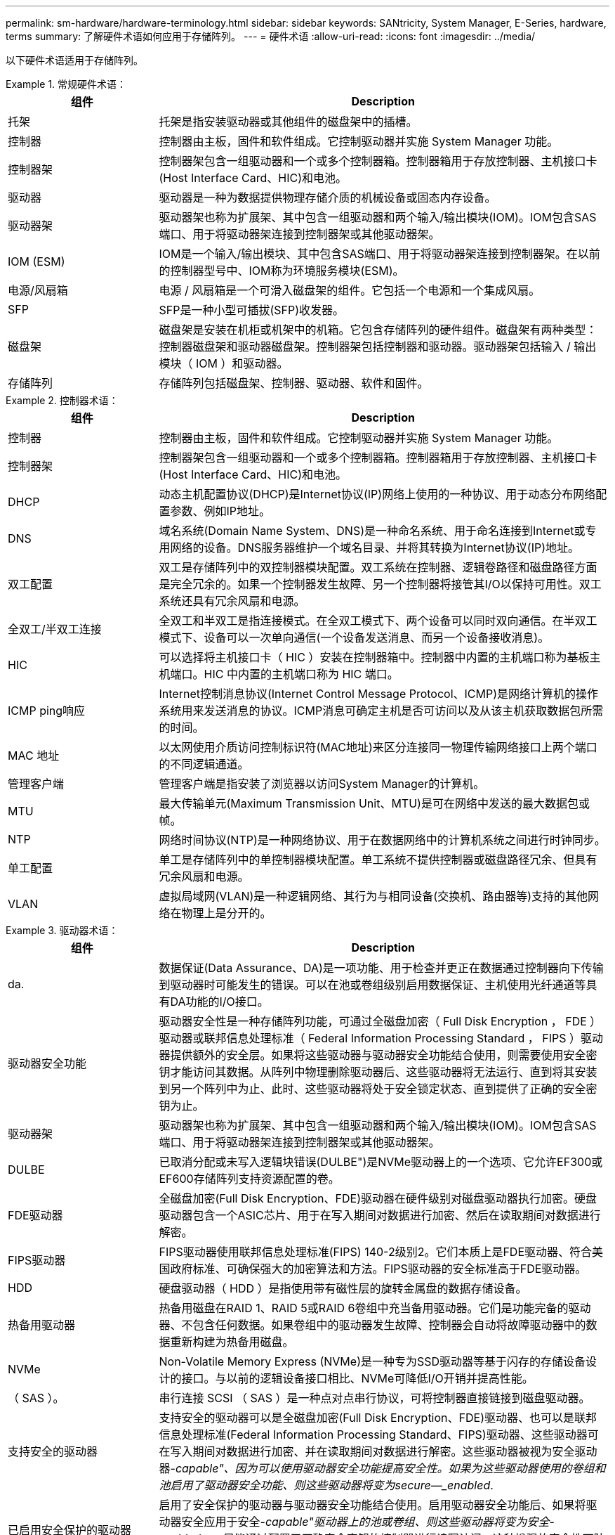 ---
permalink: sm-hardware/hardware-terminology.html 
sidebar: sidebar 
keywords: SANtricity, System Manager, E-Series, hardware, terms 
summary: 了解硬件术语如何应用于存储阵列。 
---
= 硬件术语
:allow-uri-read: 
:icons: font
:imagesdir: ../media/


[role="lead"]
以下硬件术语适用于存储阵列。

.常规硬件术语：
====
[cols="25h,~"]
|===
| 组件 | Description 


 a| 
托架
 a| 
托架是指安装驱动器或其他组件的磁盘架中的插槽。



 a| 
控制器
 a| 
控制器由主板，固件和软件组成。它控制驱动器并实施 System Manager 功能。



 a| 
控制器架
 a| 
控制器架包含一组驱动器和一个或多个控制器箱。控制器箱用于存放控制器、主机接口卡(Host Interface Card、HIC)和电池。



 a| 
驱动器
 a| 
驱动器是一种为数据提供物理存储介质的机械设备或固态内存设备。



 a| 
驱动器架
 a| 
驱动器架也称为扩展架、其中包含一组驱动器和两个输入/输出模块(IOM)。IOM包含SAS端口、用于将驱动器架连接到控制器架或其他驱动器架。



 a| 
IOM (ESM)
 a| 
IOM是一个输入/输出模块、其中包含SAS端口、用于将驱动器架连接到控制器架。在以前的控制器型号中、IOM称为环境服务模块(ESM)。



 a| 
电源/风扇箱
 a| 
电源 / 风扇箱是一个可滑入磁盘架的组件。它包括一个电源和一个集成风扇。



 a| 
SFP
 a| 
SFP是一种小型可插拔(SFP)收发器。



 a| 
磁盘架
 a| 
磁盘架是安装在机柜或机架中的机箱。它包含存储阵列的硬件组件。磁盘架有两种类型：控制器磁盘架和驱动器磁盘架。控制器架包括控制器和驱动器。驱动器架包括输入 / 输出模块（ IOM ）和驱动器。



 a| 
存储阵列
 a| 
存储阵列包括磁盘架、控制器、驱动器、软件和固件。

|===
====
.控制器术语：
====
[cols="25h,~"]
|===
| 组件 | Description 


 a| 
控制器
 a| 
控制器由主板，固件和软件组成。它控制驱动器并实施 System Manager 功能。



 a| 
控制器架
 a| 
控制器架包含一组驱动器和一个或多个控制器箱。控制器箱用于存放控制器、主机接口卡(Host Interface Card、HIC)和电池。



 a| 
DHCP
 a| 
动态主机配置协议(DHCP)是Internet协议(IP)网络上使用的一种协议、用于动态分布网络配置参数、例如IP地址。



 a| 
DNS
 a| 
域名系统(Domain Name System、DNS)是一种命名系统、用于命名连接到Internet或专用网络的设备。DNS服务器维护一个域名目录、并将其转换为Internet协议(IP)地址。



 a| 
双工配置
 a| 
双工是存储阵列中的双控制器模块配置。双工系统在控制器、逻辑卷路径和磁盘路径方面是完全冗余的。如果一个控制器发生故障、另一个控制器将接管其I/O以保持可用性。双工系统还具有冗余风扇和电源。



 a| 
全双工/半双工连接
 a| 
全双工和半双工是指连接模式。在全双工模式下、两个设备可以同时双向通信。在半双工模式下、设备可以一次单向通信(一个设备发送消息、而另一个设备接收消息)。



 a| 
HIC
 a| 
可以选择将主机接口卡（ HIC ）安装在控制器箱中。控制器中内置的主机端口称为基板主机端口。HIC 中内置的主机端口称为 HIC 端口。



 a| 
ICMP ping响应
 a| 
Internet控制消息协议(Internet Control Message Protocol、ICMP)是网络计算机的操作系统用来发送消息的协议。ICMP消息可确定主机是否可访问以及从该主机获取数据包所需的时间。



 a| 
MAC 地址
 a| 
以太网使用介质访问控制标识符(MAC地址)来区分连接同一物理传输网络接口上两个端口的不同逻辑通道。



 a| 
管理客户端
 a| 
管理客户端是指安装了浏览器以访问System Manager的计算机。



 a| 
MTU
 a| 
最大传输单元(Maximum Transmission Unit、MTU)是可在网络中发送的最大数据包或帧。



 a| 
NTP
 a| 
网络时间协议(NTP)是一种网络协议、用于在数据网络中的计算机系统之间进行时钟同步。



 a| 
单工配置
 a| 
单工是存储阵列中的单控制器模块配置。单工系统不提供控制器或磁盘路径冗余、但具有冗余风扇和电源。



 a| 
VLAN
 a| 
虚拟局域网(VLAN)是一种逻辑网络、其行为与相同设备(交换机、路由器等)支持的其他网络在物理上是分开的。

|===
====
.驱动器术语：
====
[cols="25h,~"]
|===
| 组件 | Description 


 a| 
da.
 a| 
数据保证(Data Assurance、DA)是一项功能、用于检查并更正在数据通过控制器向下传输到驱动器时可能发生的错误。可以在池或卷组级别启用数据保证、主机使用光纤通道等具有DA功能的I/O接口。



 a| 
驱动器安全功能
 a| 
驱动器安全性是一种存储阵列功能，可通过全磁盘加密（ Full Disk Encryption ， FDE ）驱动器或联邦信息处理标准（ Federal Information Processing Standard ， FIPS ）驱动器提供额外的安全层。如果将这些驱动器与驱动器安全功能结合使用，则需要使用安全密钥才能访问其数据。从阵列中物理删除驱动器后、这些驱动器将无法运行、直到将其安装到另一个阵列中为止、此时、这些驱动器将处于安全锁定状态、直到提供了正确的安全密钥为止。



 a| 
驱动器架
 a| 
驱动器架也称为扩展架、其中包含一组驱动器和两个输入/输出模块(IOM)。IOM包含SAS端口、用于将驱动器架连接到控制器架或其他驱动器架。



 a| 
DULBE
 a| 
已取消分配或未写入逻辑块错误(DULBE")是NVMe驱动器上的一个选项、它允许EF300或EF600存储阵列支持资源配置的卷。



 a| 
FDE驱动器
 a| 
全磁盘加密(Full Disk Encryption、FDE)驱动器在硬件级别对磁盘驱动器执行加密。硬盘驱动器包含一个ASIC芯片、用于在写入期间对数据进行加密、然后在读取期间对数据进行解密。



 a| 
FIPS驱动器
 a| 
FIPS驱动器使用联邦信息处理标准(FIPS) 140-2级别2。它们本质上是FDE驱动器、符合美国政府标准、可确保强大的加密算法和方法。FIPS驱动器的安全标准高于FDE驱动器。



 a| 
HDD
 a| 
硬盘驱动器（ HDD ）是指使用带有磁性层的旋转金属盘的数据存储设备。



 a| 
热备用驱动器
 a| 
热备用磁盘在RAID 1、RAID 5或RAID 6卷组中充当备用驱动器。它们是功能完备的驱动器、不包含任何数据。如果卷组中的驱动器发生故障、控制器会自动将故障驱动器中的数据重新构建为热备用磁盘。



 a| 
NVMe
 a| 
Non-Volatile Memory Express (NVMe)是一种专为SSD驱动器等基于闪存的存储设备设计的接口。与以前的逻辑设备接口相比、NVMe可降低I/O开销并提高性能。



 a| 
（ SAS ）。
 a| 
串行连接 SCSI （ SAS ）是一种点对点串行协议，可将控制器直接链接到磁盘驱动器。



 a| 
支持安全的驱动器
 a| 
支持安全的驱动器可以是全磁盘加密(Full Disk Encryption、FDE)驱动器、也可以是联邦信息处理标准(Federal Information Processing Standard、FIPS)驱动器、这些驱动器可在写入期间对数据进行加密、并在读取期间对数据进行解密。这些驱动器被视为安全驱动器-_capable"、因为可以使用驱动器安全功能提高安全性。如果为这些驱动器使用的卷组和池启用了驱动器安全功能、则这些驱动器将变为secure—_enabled_.



 a| 
已启用安全保护的驱动器
 a| 
启用了安全保护的驱动器与驱动器安全功能结合使用。启用驱动器安全功能后、如果将驱动器安全应用于安全-_capable"驱动器上的池或卷组、则这些驱动器将变为安全_-enabled__。只能通过配置了正确安全密钥的控制器进行读写访问。这种增强的安全性可防止未经授权访问从存储阵列中物理删除的驱动器上的数据。



 a| 
SSD
 a| 
固态磁盘（ SSD ）是指使用固态内存（ Flash ）持久存储数据的数据存储设备。SSD 可模拟传统硬盘驱动器，并可与硬盘驱动器使用相同的接口。

|===
====
.iSCSI术语：
====
[cols="25h,~"]
|===
| 期限 | Description 


 a| 
CHAP
 a| 
质询握手身份验证协议(CHAP)方法可在初始链路期间验证目标和启动程序的身份。身份验证基于名为CHAP __secret__的共享安全密钥。



 a| 
控制器
 a| 
控制器由主板，固件和软件组成。它控制驱动器并实施 System Manager 功能。



 a| 
DHCP
 a| 
动态主机配置协议(DHCP)是Internet协议(IP)网络上使用的一种协议、用于动态分布网络配置参数、例如IP地址。



 a| 
IB
 a| 
InfiniBand （ IB ）是高性能服务器和存储系统之间数据传输的一种通信标准。



 a| 
ICMP ping响应
 a| 
Internet控制消息协议(Internet Control Message Protocol、ICMP)是网络计算机的操作系统用来发送消息的协议。ICMP消息可确定主机是否可访问以及从该主机获取数据包所需的时间。



 a| 
IQN
 a| 
iSCSI限定名称(IQN)标识符是iSCSI启动程序或iSCSI目标的唯一名称。



 a| 
iSER
 a| 
适用于RDMA的iSCSI扩展(iSER)是一种协议、用于扩展iSCSI协议、以便在InfiniBand或以太网等RDMA传输上运行。



 a| 
iSNS
 a| 
Internet存储名称服务(iSNS)是一种协议、允许在TCP/IP网络上自动发现、管理和配置iSCSI和光纤通道设备。



 a| 
MAC 地址
 a| 
以太网使用介质访问控制标识符(MAC地址)来区分连接同一物理传输网络接口上两个端口的不同逻辑通道。



 a| 
管理客户端
 a| 
管理客户端是指安装了浏览器以访问System Manager的计算机。



 a| 
MTU
 a| 
最大传输单元(Maximum Transmission Unit、MTU)是可在网络中发送的最大数据包或帧。



 a| 
RDMA
 a| 
远程直接内存访问(RDMA)是一项技术、允许网络计算机在主内存中交换数据、而无需涉及任一计算机的操作系统。



 a| 
未命名的发现会话
 a| 
启用未命名发现会话选项后、无需iSCSI启动程序指定目标IQN来检索控制器的信息。

|===
====
.NVMe术语：
====
[cols="25h,~"]
|===
| 期限 | Description 


 a| 
InfiniBand
 a| 
InfiniBand （ IB ）是高性能服务器和存储系统之间数据传输的一种通信标准。



 a| 
命名空间
 a| 
命名空间是指为块访问而格式化的NVM存储。它类似于SCSI中的逻辑单元、它与存储阵列中的卷相关。



 a| 
命名空间ID
 a| 
命名空间ID是NVMe控制器在命名空间中的唯一标识符、可设置为1到255之间的值。它类似于SCSI中的逻辑单元号(Logical Unit Number、LUN)。



 a| 
NQN
 a| 
NVMe限定名称(NQN)用于标识远程存储目标(存储阵列)。



 a| 
NVM
 a| 
非易失性内存(NVM)是许多类型的存储设备中使用的永久性内存。



 a| 
NVMe
 a| 
Non-Volatile Memory Express (NVMe)是一种专为SSD驱动器等基于闪存的存储设备设计的接口。与以前的逻辑设备接口相比、NVMe可降低I/O开销并提高性能。



 a| 
NVMe-oF
 a| 
基于网络结构的非易失性Memory Express (NVMe-oF)是一种规范、可使NVMe命令和数据通过网络在主机和存储之间传输。



 a| 
NVMe控制器
 a| 
NVMe控制器是在主机连接过程中创建的。它可在主机与存储阵列中的命名空间之间提供访问路径。



 a| 
NVMe队列
 a| 
队列用于通过NVMe接口传递命令和消息。



 a| 
NVMe 子系统
 a| 
具有NVMe主机连接的存储阵列。



 a| 
RDMA
 a| 
通过在网络接口卡(NIC)硬件中实施传输协议、远程直接内存访问(Remote Direct Memory Access、RDMA)可以更直接地将数据移入和移出服务器。



 a| 
RoCE
 a| 
基于融合以太网的 RDMA （ RoCE ）是一种网络协议，允许通过以太网远程直接内存访问（ RDMA ）。



 a| 
SSD
 a| 
固态磁盘（ SSD ）是指使用固态内存（ Flash ）持久存储数据的数据存储设备。SSD 可模拟传统硬盘驱动器，并可与硬盘驱动器使用相同的接口。

|===
====